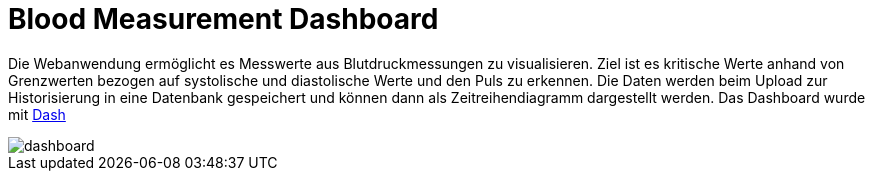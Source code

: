 Blood Measurement Dashboard
===========================

Die Webanwendung ermöglicht es Messwerte aus Blutdruckmessungen zu visualisieren. Ziel ist es kritische Werte anhand von Grenzwerten bezogen auf systolische und diastolische Werte und den Puls zu erkennen. 
Die Daten werden beim Upload zur Historisierung in eine Datenbank gespeichert und können dann als Zeitreihendiagramm dargestellt werden.
Das Dashboard wurde mit https://plotly.com/dash/[Dash]

image::dashboard.png[]